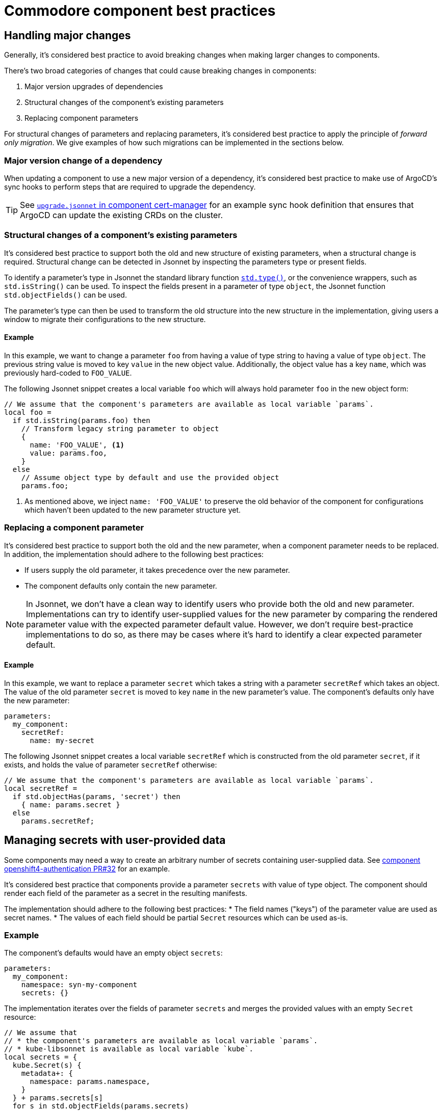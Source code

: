 = Commodore component best practices

== Handling major changes

Generally, it's considered best practice to avoid breaking changes when making larger changes to components.

There's two broad categories of changes that could cause breaking changes in components:

. Major version upgrades of dependencies
. Structural changes of the component's existing parameters
. Replacing component parameters

For structural changes of parameters and replacing parameters, it's considered best practice to apply the principle of _forward only migration_.
We give examples of how such migrations can be implemented in the sections below.

=== Major version change of a dependency

When updating a component to use a new major version of a dependency, it's considered best practice to make use of ArgoCD's sync hooks to perform steps that are required to upgrade the dependency.

TIP: See https://github.com/projectsyn/component-cert-manager/blob/e955c48f65abadbd3b5cfd9bd924cefe928bbeef/component/upgrade.jsonnet[`upgrade.jsonnet` in component cert-manager] for an example sync hook definition that ensures that ArgoCD can update the existing CRDs on the cluster.

=== Structural changes of a component's existing parameters

It's considered best practice to support both the old and new structure of existing parameters, when a structural change is required.
Structural change can be detected in Jsonnet by inspecting the parameters type or present fields.

To identify a parameter's type in Jsonnet the standard library function https://jsonnet.org/ref/stdlib.html#type[`std.type()`], or the convenience wrappers, such as `std.isString()` can be used.
To inspect the fields present in a parameter of type `object`, the Jsonnet function `std.objectFields()` can be used.

The parameter's type can then be used to transform the old structure into the new structure in the implementation, giving users a window to migrate their configurations to the new structure.

==== Example

In this example, we want to change a parameter `foo` from having a value of type string to having a value of type `object`.
The previous string value is moved to key `value` in the new object value.
Additionally, the object value has a key `name`, which was previously hard-coded to `FOO_VALUE`.

The following Jsonnet snippet creates a local variable `foo` which will always hold parameter `foo` in the new object form:

[source,jsonnet]
----
// We assume that the component's parameters are available as local variable `params`.
local foo =
  if std.isString(params.foo) then
    // Transform legacy string parameter to object
    {
      name: 'FOO_VALUE', <1>
      value: params.foo,
    }
  else
    // Assume object type by default and use the provided object
    params.foo;
----
<1> As mentioned above, we inject `name: 'FOO_VALUE'` to preserve the old behavior of the component for configurations which haven't been updated to the new parameter structure yet.

=== Replacing a component parameter

It's considered best practice to support both the old and the new parameter, when a component parameter needs to be replaced.
In addition, the implementation should adhere to the following best practices:

* If users supply the old parameter, it takes precedence over the new parameter.
* The component defaults only contain the new parameter.

[NOTE]
====
In Jsonnet, we don't have a clean way to identify users who provide both the old and new parameter.
Implementations can try to identify user-supplied values for the new parameter by comparing the rendered parameter value with the expected parameter default value.
However, we don't require best-practice implementations to do so, as there may be cases where it's hard to identify a clear expected parameter default.
====

==== Example

In this example, we want to replace a parameter `secret` which takes a string with a parameter `secretRef` which takes an object.
The value of the old parameter `secret` is moved to key `name` in the new parameter's value.
The component's defaults only have the new parameter:

[source,yaml]
----
parameters:
  my_component:
    secretRef:
      name: my-secret
----

The following Jsonnet snippet creates a local variable `secretRef` which is constructed from the old parameter `secret`, if it exists, and holds the value of parameter `secretRef` otherwise:

[source,jsonnet]
----
// We assume that the component's parameters are available as local variable `params`.
local secretRef =
  if std.objectHas(params, 'secret') then
    { name: params.secret }
  else
    params.secretRef;
----

== Managing secrets with user-provided data

Some components may need a way to create an arbitrary number of secrets containing user-supplied data.
See https://github.com/appuio/component-openshift4-authentication/pull/32[component openshift4-authentication PR#32] for an example.

It's considered best practice that components provide a parameter `secrets` with value of type object.
The component should render each field of the parameter as a secret in the resulting manifests.

The implementation should adhere to the following best practices:
* The field names ("keys") of the parameter value are used as secret names.
* The values of each field should be partial `Secret` resources which can be used as-is.


=== Example

The component's defaults would have an empty object `secrets`:

[source,yaml]
----
parameters:
  my_component:
    namespace: syn-my-component
    secrets: {}
----

The implementation iterates over the fields of parameter `secrets` and merges the provided values with an empty `Secret` resource:

[source,jsonnet]
----
// We assume that
// * the component's parameters are available as local variable `params`.
// * kube-libsonnet is available as local variable `kube`.
local secrets = {
  kube.Secret(s) {
    metadata+: {
      namespace: params.namespace,
    }
  } + params.secrets[s]
  for s in std.objectFields(params.secrets)
};

{
  secrets: secrets,
}
----

An example use of the parameter:

[source,yaml]
----
parameters:
  my_component:
    secrets:
      my-secret:
        stringData:
          verysecret: verysecretvalue <1>
----
<1> Users are free to use xref:commodore:ROOT:reference/concepts.adoc#_secret_references[Commodore secret references] as values for their secrets.
